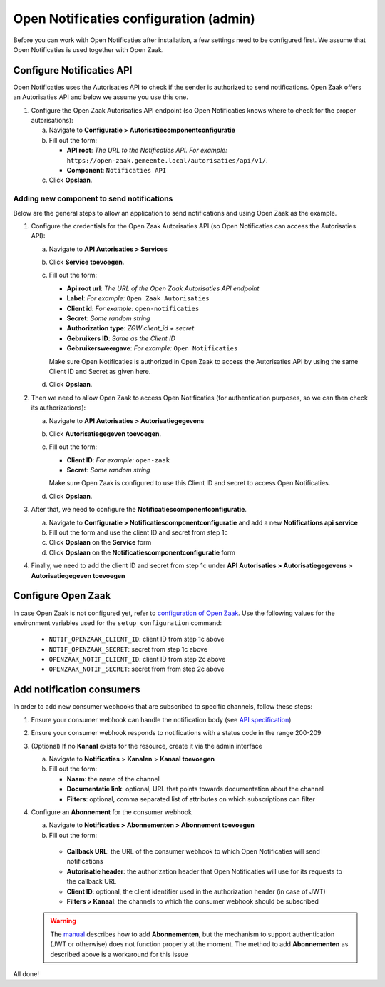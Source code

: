 .. _installation_configuration:

=======================================
Open Notificaties configuration (admin)
=======================================

Before you can work with Open Notificaties after installation, a few settings
need to be configured first. We assume that Open Notificaties is used together with Open
Zaak.

Configure Notificaties API
==========================

Open Notificaties uses the Autorisaties API to check if the sender is
authorized to send notifications. Open Zaak offers an Autorisaties API and
below we assume you use this one.

1. Configure the Open Zaak Autorisaties API endpoint (so Open Notificaties
   knows where to check for the proper autorisations):

   a. Navigate to **Configuratie > Autorisatiecomponentconfiguratie**
   b. Fill out the form:

      - **API root**: *The URL to the Notificaties API. For example:*
        ``https://open-zaak.gemeente.local/autorisaties/api/v1/``.
      - **Component**: ``Notificaties API``

   c. Click **Opslaan**.

Adding new component to send notifications
------------------------------------------

Below are the general steps to allow an application to send notifications and
using Open Zaak as the example.

1. Configure the credentials for the Open Zaak Autorisaties API (so Open
   Notificaties can access the Autorisaties API):

   a. Navigate to **API Autorisaties > Services**
   b. Click **Service toevoegen**.
   c. Fill out the form:

      - **Api root url**: *The URL of the Open Zaak Autorisaties API endpoint*
      - **Label**: *For example:* ``Open Zaak Autorisaties``

      - **Client id**: *For example:* ``open-notificaties``
      - **Secret**: *Some random string*
      - **Authorization type**: *ZGW client_id + secret*
      - **Gebruikers ID**: *Same as the Client ID*
      - **Gebruikersweergave**: *For example:* ``Open Notificaties``

      Make sure Open Notificaties is authorized in Open Zaak to access the
      Autorisaties API by using the same Client ID and Secret as given here.

   d. Click **Opslaan**.

2. Then we need to allow Open Zaak to access Open Notificaties (for
   authentication purposes, so we can then check its authorizations):

   a. Navigate to **API Autorisaties > Autorisatiegegevens**
   b. Click **Autorisatiegegeven toevoegen**.
   c. Fill out the form:

      - **Client ID**: *For example:* ``open-zaak``
      - **Secret**: *Some random string*

      Make sure Open Zaak is configured to use this Client ID and secret to
      access Open Notificaties.

   d. Click **Opslaan**.

3. After that, we need to configure the **Notificatiescomponentconfiguratie**.

   a. Navigate to **Configuratie > Notificatiescomponentconfiguratie** and add a new **Notifications api service**
   b. Fill out the form and use the client ID and secret from step 1c
   c. Click **Opslaan** on the **Service** form
   d. Click **Opslaan** on the **Notificatiescomponentconfiguratie** form

4. Finally, we need to add the client ID and secret from step 1c under **API Autorisaties > Autorisatiegegevens > Autorisatiegegeven toevoegen**

Configure Open Zaak
===================

In case Open Zaak is not configured yet, refer to `configuration of Open Zaak`_. Use the following values for the environment variables used for the ``setup_configuration`` command:

   - ``NOTIF_OPENZAAK_CLIENT_ID``: client ID from step 1c above
   - ``NOTIF_OPENZAAK_SECRET``: secret from step 1c above
   - ``OPENZAAK_NOTIF_CLIENT_ID``: client ID from step 2c above
   - ``OPENZAAK_NOTIF_SECRET``: secret from from step 2c above

Add notification consumers
==========================

In order to add new consumer webhooks that are subscribed to specific channels, follow these steps:

1. Ensure your consumer webhook can handle the notification body (see `API specification`_)
2. Ensure your consumer webhook responds to notifications with a status code in the range 200-209
3. (Optional) If no **Kanaal** exists for the resource, create it via the admin interface

   a. Navigate to **Notificaties** > **Kanalen** > **Kanaal toevoegen**
   b. Fill out the form:

      - **Naam**: the name of the channel
      - **Documentatie link**: optional, URL that points towards documentation about the channel
      - **Filters**: optional, comma separated list of attributes on which subscriptions can filter

4. Configure an **Abonnement** for the consumer webhook

   a. Navigate to **Notificaties > Abonnementen > Abonnement toevoegen**
   b. Fill out the form:

     - **Callback URL**: the URL of the consumer webhook to which Open Notificaties will send notifications
     - **Autorisatie header**: the authorization header that Open Notificaties will use for its requests to the callback URL
     - **Client ID**: optional, the client identifier used in the authorization header (in case of JWT)
     - **Filters > Kanaal**: the channels to which the consumer webhook should be subscribed

   .. warning:: The `manual`_ describes how to add **Abonnementen**, but the mechanism to support authentication (JWT or otherwise) does not function properly at the moment. The method to add **Abonnementen** as described above is a workaround for this issue


All done!

.. _`documentation of Open Zaak`: https://open-zaak.readthedocs.io/en/latest/installation/config/openzaak_config.html#configure-notificaties-api
.. _`configuration of Open Zaak`: https://open-zaak.readthedocs.io/en/stable/installation/config/openzaak_config_cli.html#open-zaak-configuration
.. _`manual`: https://open-notificaties.readthedocs.io/en/stable/manual/subscriptions.html#aanmaken-abonnement
.. _`API specification`: https://redocly.github.io/redoc/?url=https://raw.githubusercontent.com/open-zaak/open-notificaties/1.0.0/src/openapi.yaml#tag/notificaties
